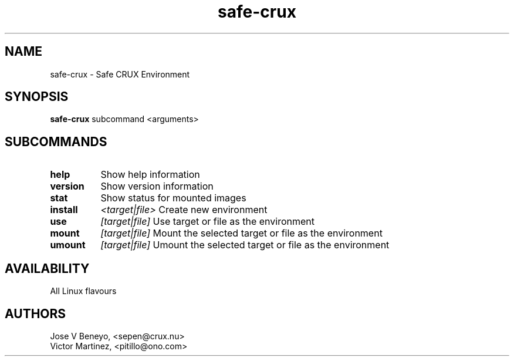 .TH safe-crux 1 LOCAL

.SH NAME

safe-crux - Safe CRUX Environment

.SH SYNOPSIS

.B safe-crux
.RB subcommand
.RB <arguments>

.SH SUBCOMMANDS

.TP 22
.B help
Show help information
.TP 22
.B version
Show version information
.TP 22
.B stat
Show status for mounted images
.TP 8
.B install
.IR <target|file>
Create new environment
.TP 8
.B use
.IR [target|file]
Use target or file as the environment
.TP 8
.B mount
.IR [target|file]
Mount the selected target or file as the environment
.TP 8
.B umount
.IR [target|file]
Umount the selected target or file as the environment

.SH AVAILABILITY

All Linux flavours

.SH AUTHORS

Jose V Beneyo, <sepen@crux.nu> 
.br
Victor Martinez, <pitillo@ono.com>

